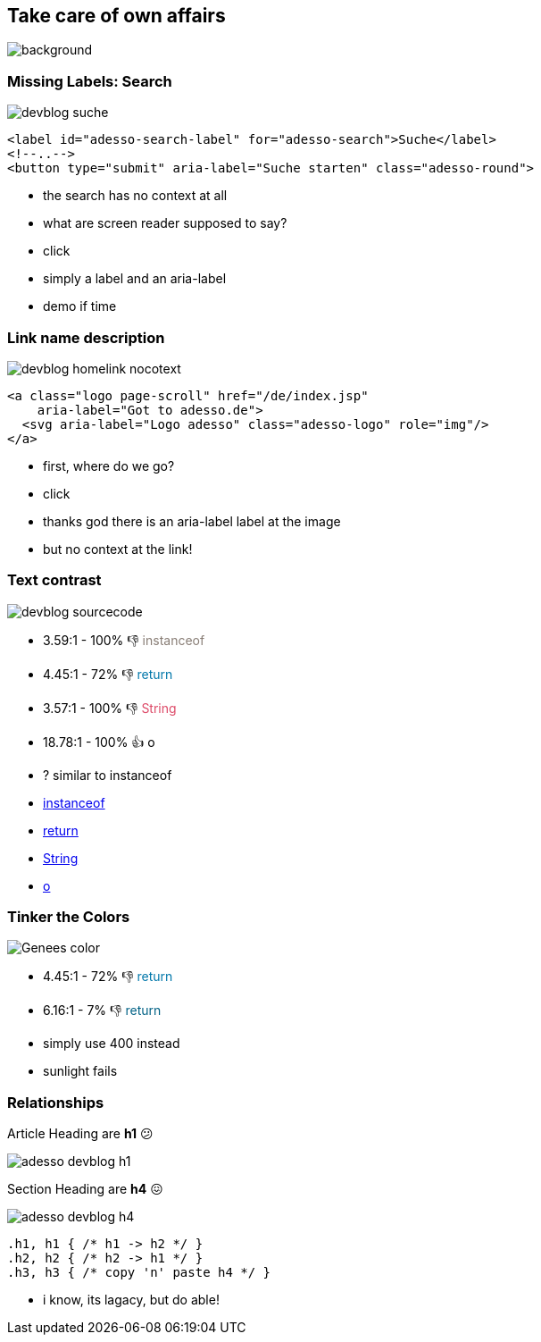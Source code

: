 == Take care of own affairs

image::images/adesso_dev_blog.png[background,size=cover]

//https://www.adesso.de/de/news/blog/index.jsp[adesso Dev Blog]

=== Missing Labels: Search

image::images/devblog-suche.png[]

[%step]
--
[source,html]
....
<label id="adesso-search-label" for="adesso-search">Suche</label>
<!--..-->
<button type="submit" aria-label="Suche starten" class="adesso-round">
....
--

[.notes]
--
* the search has no context at all
* what are screen reader supposed to say?
* click
* simply a label and an aria-label
* demo if time
--

=== Link name description

image::images/devblog_homelink_nocotext.png[]

[%step]
--
[source,html]
....
<a class="logo page-scroll" href="/de/index.jsp"
    aria-label="Got to adesso.de">
  <svg aria-label="Logo adesso" class="adesso-logo" role="img"/>
</a>
....
--

[.notes]
--
* first, where do we go?
* click
* thanks god there is an aria-label label at the image
* but no context at the link!
--

=== Text contrast

image::images/devblog_sourcecode.png[]

[%step]
* 3.59:1 - 100% 👎 +++<span style="color: #887d75">instanceof</span>+++
* 4.45:1 - 72% 👎 +++<span style="color: #07a">return</span>+++
* 3.57:1 - 100% 👎 +++<span style="color: #dd4a68">String</span>+++
* 18.78:1 - 100% 👍 +++<span style="color: #000">o</span>+++

[.notes]
--
*  ? similar to instanceof

* https://www.whocanuse.com/?bg=f3f2f1&fg=887a75&fs=16&fw=[instanceof]
* https://www.whocanuse.com/?bg=f3f2f1&fg=0077aa&fs=16&fw=[return]
* https://www.whocanuse.com/?bg=f3f2f1&fg=dd4a68&fs=16&fw=[String]
* https://www.whocanuse.com/?bg=f3f2f1&fg=000000&fs=16&fw=[o]

--

=== Tinker the Colors

image::images/Genees-color.png[]

[%step]
--
* 4.45:1 - 72% 👎 +++<span style="color: #07a">return</span>+++
* 6.16:1 - 7% 👎 +++<span style="color: #006185">return</span>+++
--

[.notes]
--
* simply use 400 instead
* sunlight fails
--

=== Relationships

Article Heading [.step, step=1]#are *h1* 😕#

image::images/adesso-devblog-h1.png[]

Section Heading [.step, step=2]#are *h4* 😖#

image::images/adesso-devblog-h4.png[]

[%step]
--
[source,css]
....
.h1, h1 { /* h1 -> h2 */ }
.h2, h2 { /* h2 -> h1 */ }
.h3, h3 { /* copy 'n' paste h4 */ }
....
--

[.notes]
--
* i know, its lagacy, but do able!
--
